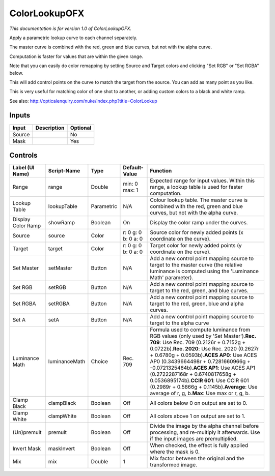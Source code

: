 .. _net.sf.openfx.ColorLookupPlugin:

ColorLookupOFX
==============

.. figure:: net.sf.openfx.ColorLookupPlugin.png
   :alt: 

*This documentation is for version 1.0 of ColorLookupOFX.*

Apply a parametric lookup curve to each channel separately.

The master curve is combined with the red, green and blue curves, but not with the alpha curve.

Computation is faster for values that are within the given range.

Note that you can easily do color remapping by setting Source and Target colors and clicking "Set RGB" or "Set RGBA" below.

This will add control points on the curve to match the target from the source. You can add as many point as you like.

This is very useful for matching color of one shot to another, or adding custom colors to a black and white ramp.

See also: http://opticalenquiry.com/nuke/index.php?title=ColorLookup

Inputs
------

+----------+---------------+------------+
| Input    | Description   | Optional   |
+==========+===============+============+
| Source   |               | No         |
+----------+---------------+------------+
| Mask     |               | Yes        |
+----------+---------------+------------+

Controls
--------

+----------------------+-----------------+--------------+-----------------------+----------------------------------------------------------------------------------------------------------------------------------------------------------------------------------------------------------------------------------------------------------------------------------------------------------------------------------------------------------------------------------------------------------------------------------------------------------------------------------------------------+
| Label (UI Name)      | Script-Name     | Type         | Default-Value         | Function                                                                                                                                                                                                                                                                                                                                                                                                                                                                                           |
+======================+=================+==============+=======================+====================================================================================================================================================================================================================================================================================================================================================================================================================================================================================================+
| Range                | range           | Double       | min: 0 max: 1         | Expected range for input values. Within this range, a lookup table is used for faster computation.                                                                                                                                                                                                                                                                                                                                                                                                 |
+----------------------+-----------------+--------------+-----------------------+----------------------------------------------------------------------------------------------------------------------------------------------------------------------------------------------------------------------------------------------------------------------------------------------------------------------------------------------------------------------------------------------------------------------------------------------------------------------------------------------------+
| Lookup Table         | lookupTable     | Parametric   | N/A                   | Colour lookup table. The master curve is combined with the red, green and blue curves, but not with the alpha curve.                                                                                                                                                                                                                                                                                                                                                                               |
+----------------------+-----------------+--------------+-----------------------+----------------------------------------------------------------------------------------------------------------------------------------------------------------------------------------------------------------------------------------------------------------------------------------------------------------------------------------------------------------------------------------------------------------------------------------------------------------------------------------------------+
| Display Color Ramp   | showRamp        | Boolean      | On                    | Display the color ramp under the curves.                                                                                                                                                                                                                                                                                                                                                                                                                                                           |
+----------------------+-----------------+--------------+-----------------------+----------------------------------------------------------------------------------------------------------------------------------------------------------------------------------------------------------------------------------------------------------------------------------------------------------------------------------------------------------------------------------------------------------------------------------------------------------------------------------------------------+
| Source               | source          | Color        | r: 0 g: 0 b: 0 a: 0   | Source color for newly added points (x coordinate on the curve).                                                                                                                                                                                                                                                                                                                                                                                                                                   |
+----------------------+-----------------+--------------+-----------------------+----------------------------------------------------------------------------------------------------------------------------------------------------------------------------------------------------------------------------------------------------------------------------------------------------------------------------------------------------------------------------------------------------------------------------------------------------------------------------------------------------+
| Target               | target          | Color        | r: 0 g: 0 b: 0 a: 0   | Target color for newly added points (y coordinate on the curve).                                                                                                                                                                                                                                                                                                                                                                                                                                   |
+----------------------+-----------------+--------------+-----------------------+----------------------------------------------------------------------------------------------------------------------------------------------------------------------------------------------------------------------------------------------------------------------------------------------------------------------------------------------------------------------------------------------------------------------------------------------------------------------------------------------------+
| Set Master           | setMaster       | Button       | N/A                   | Add a new control point mapping source to target to the master curve (the relative luminance is computed using the 'Luminance Math' parameter).                                                                                                                                                                                                                                                                                                                                                    |
+----------------------+-----------------+--------------+-----------------------+----------------------------------------------------------------------------------------------------------------------------------------------------------------------------------------------------------------------------------------------------------------------------------------------------------------------------------------------------------------------------------------------------------------------------------------------------------------------------------------------------+
| Set RGB              | setRGB          | Button       | N/A                   | Add a new control point mapping source to target to the red, green, and blue curves.                                                                                                                                                                                                                                                                                                                                                                                                               |
+----------------------+-----------------+--------------+-----------------------+----------------------------------------------------------------------------------------------------------------------------------------------------------------------------------------------------------------------------------------------------------------------------------------------------------------------------------------------------------------------------------------------------------------------------------------------------------------------------------------------------+
| Set RGBA             | setRGBA         | Button       | N/A                   | Add a new control point mapping source to target to the red, green, blue and alpha curves.                                                                                                                                                                                                                                                                                                                                                                                                         |
+----------------------+-----------------+--------------+-----------------------+----------------------------------------------------------------------------------------------------------------------------------------------------------------------------------------------------------------------------------------------------------------------------------------------------------------------------------------------------------------------------------------------------------------------------------------------------------------------------------------------------+
| Set A                | setA            | Button       | N/A                   | Add a new control point mapping source to target to the alpha curve                                                                                                                                                                                                                                                                                                                                                                                                                                |
+----------------------+-----------------+--------------+-----------------------+----------------------------------------------------------------------------------------------------------------------------------------------------------------------------------------------------------------------------------------------------------------------------------------------------------------------------------------------------------------------------------------------------------------------------------------------------------------------------------------------------+
| Luminance Math       | luminanceMath   | Choice       | Rec. 709              | Formula used to compute luminance from RGB values (only used by 'Set Master').\ **Rec. 709**: Use Rec. 709 (0.2126r + 0.7152g + 0.0722b).\ **Rec. 2020**: Use Rec. 2020 (0.2627r + 0.6780g + 0.0593b).\ **ACES AP0**: Use ACES AP0 (0.3439664498r + 0.7281660966g + -0.0721325464b).\ **ACES AP1**: Use ACES AP1 (0.2722287168r + 0.6740817658g + 0.0536895174b).\ **CCIR 601**: Use CCIR 601 (0.2989r + 0.5866g + 0.1145b).\ **Average**: Use average of r, g, b.\ **Max**: Use max or r, g, b.   |
+----------------------+-----------------+--------------+-----------------------+----------------------------------------------------------------------------------------------------------------------------------------------------------------------------------------------------------------------------------------------------------------------------------------------------------------------------------------------------------------------------------------------------------------------------------------------------------------------------------------------------+
| Clamp Black          | clampBlack      | Boolean      | Off                   | All colors below 0 on output are set to 0.                                                                                                                                                                                                                                                                                                                                                                                                                                                         |
+----------------------+-----------------+--------------+-----------------------+----------------------------------------------------------------------------------------------------------------------------------------------------------------------------------------------------------------------------------------------------------------------------------------------------------------------------------------------------------------------------------------------------------------------------------------------------------------------------------------------------+
| Clamp White          | clampWhite      | Boolean      | Off                   | All colors above 1 on output are set to 1.                                                                                                                                                                                                                                                                                                                                                                                                                                                         |
+----------------------+-----------------+--------------+-----------------------+----------------------------------------------------------------------------------------------------------------------------------------------------------------------------------------------------------------------------------------------------------------------------------------------------------------------------------------------------------------------------------------------------------------------------------------------------------------------------------------------------+
| (Un)premult          | premult         | Boolean      | Off                   | Divide the image by the alpha channel before processing, and re-multiply it afterwards. Use if the input images are premultiplied.                                                                                                                                                                                                                                                                                                                                                                 |
+----------------------+-----------------+--------------+-----------------------+----------------------------------------------------------------------------------------------------------------------------------------------------------------------------------------------------------------------------------------------------------------------------------------------------------------------------------------------------------------------------------------------------------------------------------------------------------------------------------------------------+
| Invert Mask          | maskInvert      | Boolean      | Off                   | When checked, the effect is fully applied where the mask is 0.                                                                                                                                                                                                                                                                                                                                                                                                                                     |
+----------------------+-----------------+--------------+-----------------------+----------------------------------------------------------------------------------------------------------------------------------------------------------------------------------------------------------------------------------------------------------------------------------------------------------------------------------------------------------------------------------------------------------------------------------------------------------------------------------------------------+
| Mix                  | mix             | Double       | 1                     | Mix factor between the original and the transformed image.                                                                                                                                                                                                                                                                                                                                                                                                                                         |
+----------------------+-----------------+--------------+-----------------------+----------------------------------------------------------------------------------------------------------------------------------------------------------------------------------------------------------------------------------------------------------------------------------------------------------------------------------------------------------------------------------------------------------------------------------------------------------------------------------------------------+
